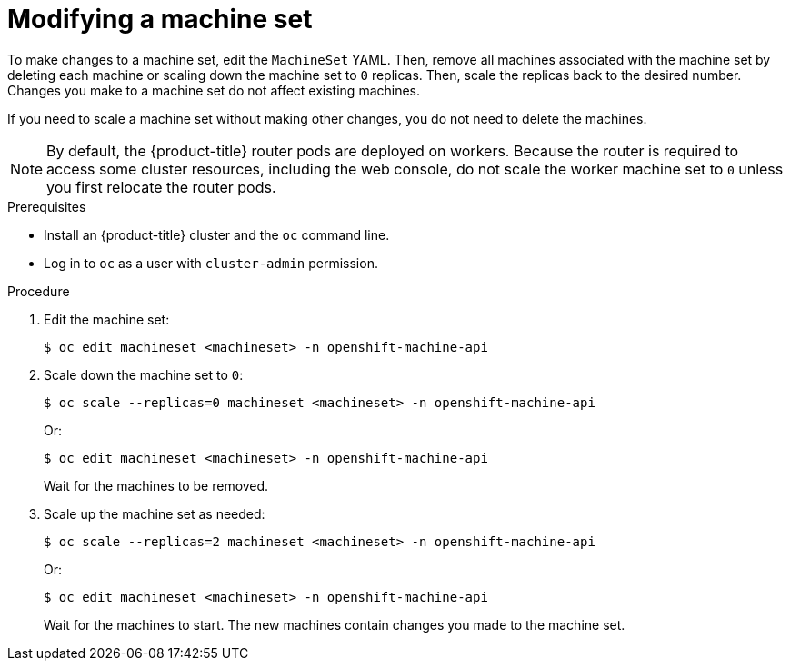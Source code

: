 // Module included in the following assemblies:
//
//
// * machine_management/modifying-machineset.adoc
// * scalability_and_performance/recommended-cluster-scaling-practices.adoc

[id="machineset-modifying_{context}"]
= Modifying a machine set

To make changes to a machine set, edit the `MachineSet` YAML. Then, remove all machines associated with the machine set by deleting each machine or scaling down the machine set to `0` replicas. Then, scale the replicas back to the desired number. Changes you make to a machine set do not affect existing machines.

If you need to scale a machine set without making other changes, you do not need to delete the machines.

[NOTE]
====
By default, the {product-title} router pods are deployed on workers. Because the router is required to access some cluster resources, including the web console, do not scale the worker machine set to `0` unless you first relocate the router pods.
====

.Prerequisites

* Install an {product-title} cluster and the `oc` command line.
* Log in to `oc` as a user with `cluster-admin` permission.

.Procedure

. Edit the machine set:
+
----
$ oc edit machineset <machineset> -n openshift-machine-api
----

. Scale down the machine set to `0`:
+
----
$ oc scale --replicas=0 machineset <machineset> -n openshift-machine-api
----
Or:
+
----
$ oc edit machineset <machineset> -n openshift-machine-api
----
+
Wait for the machines to be removed.

. Scale up the machine set as needed:
+
----
$ oc scale --replicas=2 machineset <machineset> -n openshift-machine-api
----
Or:
+
----
$ oc edit machineset <machineset> -n openshift-machine-api
----
+
Wait for the machines to start. The new machines contain changes you made to the machine set.

